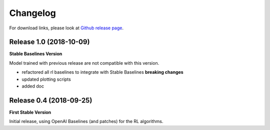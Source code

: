 .. _changelog:

Changelog
==========

For download links, please look at `Github release page <https://github.com/araffin/robotics-rl-srl/releases>`_.

Release 1.0 (2018-10-09)
-------------------------
**Stable Baselines Version**

Model trained with previous release are not compatible with this version.

- refactored all rl baselines to integrate with Stable Baselines **breaking changes**
- updated plotting scripts
- added doc


Release 0.4 (2018-09-25)
------------------------

**First Stable Version**

Initial release, using OpenAI Baselines (and patches) for the RL algorithms.
